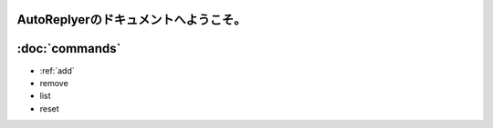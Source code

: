 AutoReplyerのドキュメントへようこそ。
=======================================


:doc:`commands`
========

* :ref:`add`
* remove
* list
* reset
